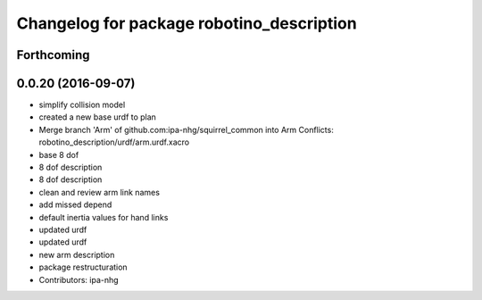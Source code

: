 ^^^^^^^^^^^^^^^^^^^^^^^^^^^^^^^^^^^^^^^^^^
Changelog for package robotino_description
^^^^^^^^^^^^^^^^^^^^^^^^^^^^^^^^^^^^^^^^^^

Forthcoming
-----------

0.0.20 (2016-09-07)
-------------------
* simplify collision model
* created a new base urdf to plan
* Merge branch 'Arm' of github.com:ipa-nhg/squirrel_common into Arm
  Conflicts:
  robotino_description/urdf/arm.urdf.xacro
* base 8 dof
* 8 dof description
* 8 dof description
* clean and review arm link names
* add missed depend
* default inertia values for hand links
* updated urdf
* updated urdf
* new arm description
* package restructuration
* Contributors: ipa-nhg
